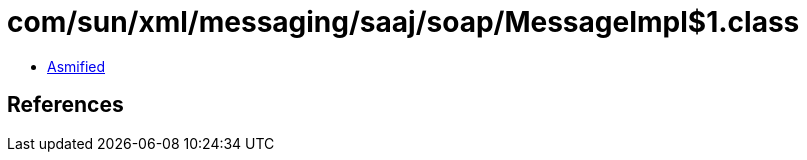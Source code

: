 = com/sun/xml/messaging/saaj/soap/MessageImpl$1.class

 - link:MessageImpl$1-asmified.java[Asmified]

== References

